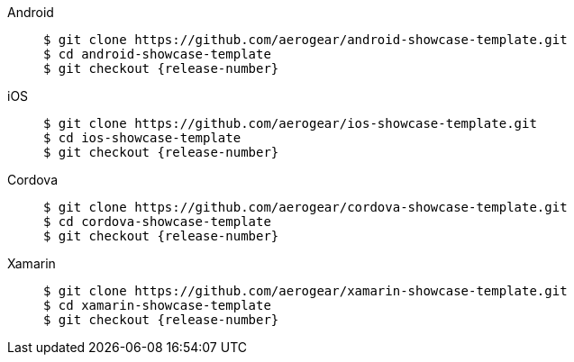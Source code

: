 
[tabs]
====
// tag::excludeDownstream[]
Android::
+
--
[source,bash,subs="attributes"]
----
$ git clone https://github.com/aerogear/android-showcase-template.git
$ cd android-showcase-template
$ git checkout {release-number}
----
--
iOS::
+
--
[source,bash,subs="attributes"]
----
$ git clone https://github.com/aerogear/ios-showcase-template.git
$ cd ios-showcase-template
$ git checkout {release-number}
----
--
// end::excludeDownstream[]
Cordova::
+
--
[source,bash,subs="attributes"]
----
$ git clone https://github.com/aerogear/cordova-showcase-template.git
$ cd cordova-showcase-template
$ git checkout {release-number}
----
--
// tag::excludeDownstream[]
Xamarin::
+
--
[source,bash,subs="attributes"]
----
$ git clone https://github.com/aerogear/xamarin-showcase-template.git
$ cd xamarin-showcase-template
$ git checkout {release-number}
----
--
// end::excludeDownstream[]
====
